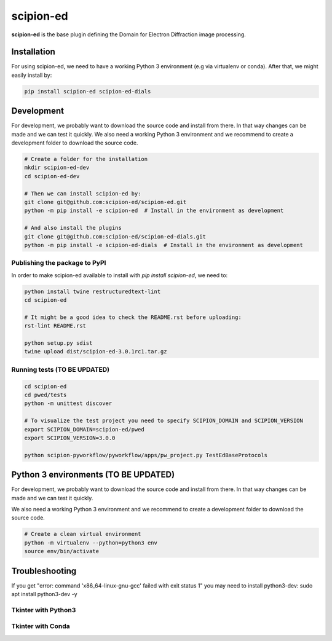 
scipion-ed
==========

**scipion-ed** is the base plugin defining the Domain for Electron Diffraction image processing.


Installation
------------

For using scipion-ed, we need to have a working Python 3 environment (e.g via virtualenv or conda).
After that, we might easily install by:

.. code-block:: bash

    pip install scipion-ed scipion-ed-dials


Development
-----------

For development, we probably want to download the source code and install from there. In that way
changes can be made and we can test it quickly. We also need a working Python 3 environment and we
recommend to create a development folder to download the source code.

.. code-block:: bash

    # Create a folder for the installation
    mkdir scipion-ed-dev
    cd scipion-ed-dev

    # Then we can install scipion-ed by:
    git clone git@github.com:scipion-ed/scipion-ed.git
    python -m pip install -e scipion-ed  # Install in the environment as development
    
    # And also install the plugins
    git clone git@github.com:scipion-ed/scipion-ed-dials.git
    python -m pip install -e scipion-ed-dials  # Install in the environment as development
    

Publishing the package to PyPI
..............................

In order to make scipion-ed available to install with `pip install scipion-ed`,
we need to:

.. code-block:: bash

    python install twine restructuredtext-lint
    cd scipion-ed

    # It might be a good idea to check the README.rst before uploading:
    rst-lint README.rst

    python setup.py sdist
    twine upload dist/scipion-ed-3.0.1rc1.tar.gz

Running tests (TO BE UPDATED)
.............................

.. code-block:: bash

    cd scipion-ed
    cd pwed/tests
    python -m unittest discover

    # To visualize the test project you need to specify SCIPION_DOMAIN and SCIPION_VERSION
    export SCIPION_DOMAIN=scipion-ed/pwed
    export SCIPION_VERSION=3.0.0

    python scipion-pyworkflow/pyworkflow/apps/pw_project.py TestEdBaseProtocols



Python 3 environments (TO BE UPDATED)
-------------------------------------

For development, we probably want to download the source code and install from there. In that way
changes can be made and we can test it quickly.

We also need a working Python 3 environment and we recommend to create a development folder to download the source code.

.. code-block:: bash

    # Create a clean virtual environment
    python -m virtualenv --python=python3 env
    source env/bin/activate


Troubleshooting
---------------

If you get "error: command 'x86_64-linux-gnu-gcc' failed with exit status 1" you may need to install python3-dev:
sudo apt install python3-dev -y


Tkinter with Python3
....................


Tkinter with Conda
..................

